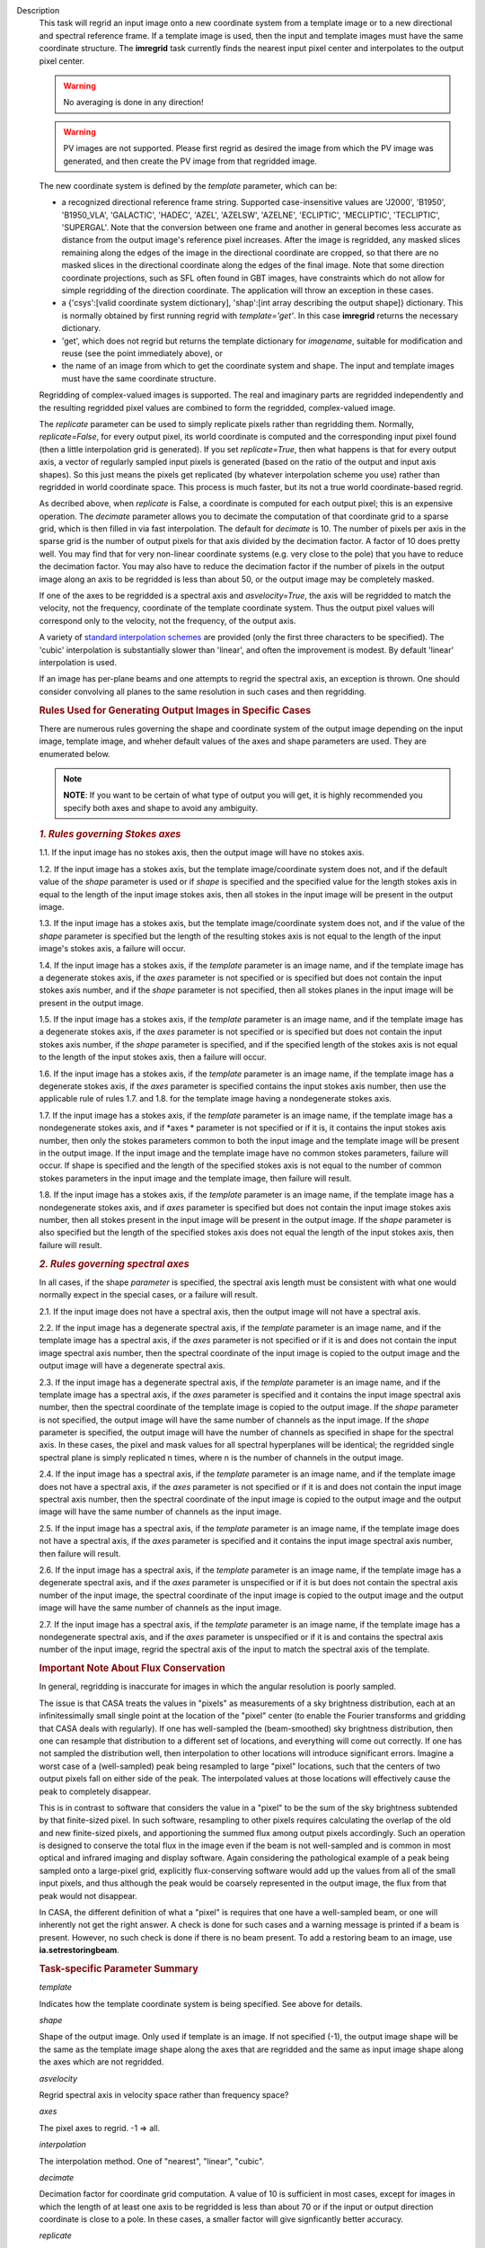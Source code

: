 

.. _Description:

Description
   This task will regrid an input image onto a new coordinate system
   from a template image or to a new directional and spectral
   reference frame. If a template image is used, then the input and
   template images must have the same coordinate structure. The
   **imregrid** task currently finds the nearest input pixel center
   and interpolates to the output pixel center.
   
   .. warning:: No averaging is done in any direction!


   .. warning:: PV images are not supported. Please first regrid as
      desired the image from which the PV image was generated, and
      then create the PV image from that regridded image.


   The new coordinate system is defined by the *template* parameter,
   which can be:
   
   -  a recognized directional reference frame string. Supported
      case-insensitive values are 'J2000', 'B1950', 'B1950_VLA',
      'GALACTIC', 'HADEC', 'AZEL', 'AZELSW', 'AZELNE', 'ECLIPTIC',
      'MECLIPTIC', 'TECLIPTIC', 'SUPERGAL'. Note that the
      conversion between one frame and another in general becomes less accurate as distance from
      the output image's reference pixel increases. After the image
      is regridded, any masked slices remaining along the edges of
      the image in the directional coordinate are cropped, so that
      there are no masked slices in the directional coordinate along
      the edges of the final image. Note that some direction
      coordinate projections, such as SFL often found in GBT images,
      have constraints which do not allow for simple regridding of
      the direction coordinate. The application will throw an
      exception in these cases.
   -  a {'csys':[valid coordinate system dictionary], 'shap':[int
      array describing the output shape]} dictionary. This is
      normally obtained by first running regrid with
      *template='get'*. In this case **imregrid** returns the
      necessary dictionary.
   -  'get', which does not regrid but returns the template
      dictionary for *imagename*, suitable for modification and reuse
      (see the point immediately above), or
   -  the name of an image from which to get the coordinate system
      and shape. The input and template images must have the same
      coordinate structure.
   
   Regridding of complex-valued images is supported. The real and
   imaginary parts are regridded independently and the resulting
   regridded pixel values are combined to form the regridded,
   complex-valued image.
   
   The *replicate* parameter can be used to simply replicate pixels
   rather than regridding them. Normally, *replicate=False*, for
   every output pixel, its world coordinate is computed and the
   corresponding input pixel found (then a little interpolation grid
   is generated). If you set *replicate=True*, then what happens is
   that for every output axis, a vector of regularly sampled input
   pixels is generated (based on the ratio of the output and input
   axis shapes). So this just means the pixels get replicated (by
   whatever interpolation scheme you use) rather than regridded in
   world coordinate space. This process is much faster, but its not a
   true world coordinate-based regrid.
   
   As decribed above, when *replicate* is False, a coordinate is
   computed for each output pixel; this is an expensive operation.
   The *decimate* parameter allows you to decimate the computation of
   that coordinate grid to a sparse grid, which is then filled in via
   fast interpolation. The default for *decimate* is 10. The number
   of pixels per axis in the sparse grid is the number of output
   pixels for that axis divided by the decimation factor. A factor of
   10 does pretty well. You may find that for very non-linear
   coordinate systems (e.g. very close to the pole) that you have to
   reduce the decimation factor. You may also have to reduce the
   decimation factor if the number of pixels in the output image
   along an axis to be regridded is less than about 50, or the output
   image may be completely masked.
   
   If one of the axes to be regridded is a spectral axis and
   *asvelocity=True*, the axis will be regridded to match the
   velocity, not the frequency, coordinate of the template coordinate
   system. Thus the output pixel values will correspond only to the
   velocity, not the frequency, of the output axis.
   
   A variety of `standard interpolation
   schemes <https://en.wikipedia.org/wiki/Interpolation>`__ are
   provided (only the first three characters to be specified). The
   'cubic' interpolation is substantially slower than 'linear', and
   often the improvement is modest. By default 'linear' interpolation
   is used.
   
   If an image has per-plane beams and one attempts to regrid the
   spectral axis, an exception is thrown. One should consider
   convolving all planes to the same resolution in such cases and
   then regridding.

   .. rubric:: Rules Used for Generating Output Images in Specific Cases

   There are numerous rules governing the shape and coordinate system
   of the output image depending on the input image, template image,
   and wheher default values of the axes and shape parameters are
   used. They are enumerated below.
   
   .. note:: **NOTE**: If you want to be certain of what type of output you
      will get, it is highly recommended you specify both axes and
      shape to avoid any ambiguity.
   

   .. rubric:: *1. Rules governing Stokes axes*

   1.1. If the input image has no stokes axis, then the output
   image will have no stokes axis.
   
   1.2. If the input image has a stokes axis, but the template
   image/coordinate system does not, and if the default value of the
   *shape* parameter is used or if *shape* is specified and the
   specified value for the length stokes axis in equal to the length
   of the input image stokes axis, then all stokes in the input image
   will be present in the output image.
   
   1.3. If the input image has a stokes axis, but the template
   image/coordinate system does not, and if the value of the *shape*
   parameter is specified but the length of the resulting stokes axis
   is not equal to the length of the input image's stokes axis, a
   failure will occur.
   
   1.4. If the input image has a stokes axis, if the *template*
   parameter is an image name, and if the template image has a
   degenerate stokes axis, if the *axes* parameter is not specified
   or is specified but does not contain the input stokes axis number,
   and if the *shape* parameter is not specified, then all stokes
   planes in the input image will be present in the output image.
   
   1.5. If the input image has a stokes axis, if the *template*
   parameter is an image name, and if the template image has a
   degenerate stokes axis, if the *axes* parameter is not specified
   or is specified but does not contain the input stokes axis number,
   if the *shape* parameter is specified, and if the specified length
   of the stokes axis is not equal to the length of the input stokes
   axis, then a failure will occur.
   
   1.6. If the input image has a stokes axis, if the *template*
   parameter is an image name, if the template image has a degenerate
   stokes axis, if the *axes* parameter is specified contains the
   input stokes axis number, then use the applicable rule of rules
   1.7. and 1.8. for the template image having a nondegenerate stokes
   axis.
   
   1.7. If the input image has a stokes axis, if the *template*
   parameter is an image name, if the template image has a
   nondegenerate stokes axis, and if *axes * parameter is not
   specified or if it is, it contains the input stokes axis number,
   then only the stokes parameters common to both the input image and
   the template image will be present in the output image. If the
   input image and the template image have no common stokes
   parameters, failure will occur. If shape is specified and the
   length of the specified stokes axis is not equal to the number of
   common stokes parameters in the input image and the template
   image, then failure will result.
   
   1.8. If the input image has a stokes axis, if the *template*
   parameter is an image name, if the template image has a
   nondegenerate stokes axis, and if *axes* parameter is specified
   but does not contain the input image stokes axis number, then all
   stokes present in the input image will be present in the output
   image. If the *shape* parameter is also specified but the length
   of the specified stokes axis does not equal the length of the
   input stokes axis, then failure will result.
   

   .. rubric:: *2. Rules governing spectral axes*

   In all cases, if the shape *parameter* is specified, the spectral
   axis length must be consistent with what one would normally expect
   in the special cases, or a failure will result.
   
   2.1. If the input image does not have a spectral axis, then
   the output image will not have a spectral axis.
   
   2.2. If the input image has a degenerate spectral axis, if the
   *template* parameter is an image name, and if the template image
   has a spectral axis, if the *axes* parameter is not specified or
   if it is and does not contain the input image spectral axis
   number, then the spectral coordinate of the input image is copied
   to the output image and the output image will have a degenerate
   spectral axis.
   
   2.3. If the input image has a degenerate spectral axis, if the
   *template* parameter is an image name, and if the template image
   has a spectral axis, if the *axes* parameter is specified and it
   contains the input image spectral axis number, then the spectral
   coordinate of the template image is copied to the output image. If
   the *shape* parameter is not specified, the output image will have
   the same number of channels as the input image. If the *shape*
   parameter is specified, the output image will have the number of
   channels as specified in shape for the spectral axis. In these
   cases, the pixel and mask values for all spectral hyperplanes will
   be identical; the regridded single spectral plane is simply
   replicated n times, where n is the number of channels in the
   output image.
   
   2.4. If the input image has a spectral axis, if the *template*
   parameter is an image name, and if the template image does not
   have a spectral axis, if the *axes* parameter is not specified or
   if it is and does not contain the input image spectral axis
   number, then the spectral coordinate of the input image is copied
   to the output image and the output image will have the same number
   of channels as the input image.
   
   2.5. If the input image has a spectral axis, if the *template*
   parameter is an image name, if the template image does not have a
   spectral axis, if the *axes* parameter is specified and it
   contains the input image spectral axis number, then failure will
   result.
   
   2.6. If the input image has a spectral axis, if the *template*
   parameter is an image name, if the template image has a degenerate
   spectral axis, and if the *axes* parameter is unspecified or if it
   is but does not contain the spectral axis number of the input
   image, the spectral coordinate of the input image is copied to the
   output image and the output image will have the same number of
   channels as the input image.
   
   2.7. If the input image has a spectral axis, if the *template*
   parameter is an image name, if the template image has a
   nondegenerate spectral axis, and if the *axes* parameter is
   unspecified or if it is and contains the spectral axis number of
   the input image, regrid the spectral axis of the input to match
   the spectral axis of the template.


   .. rubric:: Important Note About Flux Conservation

   In general, regridding is inaccurate for images in which the
   angular resolution is poorly sampled.
   
   The issue is that CASA treats the values in "pixels" as
   measurements of a sky brightness distribution, each at an
   infinitessimally small single point at the location of the "pixel"
   center (to enable the Fourier transforms and gridding that CASA
   deals with regularly). If one has well-sampled the (beam-smoothed)
   sky brightness distribution, then one can resample that
   distribution to a different set of locations, and everything will
   come out correctly. If one has not sampled the distribution well,
   then interpolation to other locations will introduce significant
   errors. Imagine a worst case of a (well-sampled) peak being
   resampled to large "pixel" locations, such that the centers of
   two output pixels fall on either side of the peak. The
   interpolated values at those locations will effectively cause the
   peak to completely disappear.
   
   This is in contrast to software that considers the value in a
   "pixel" to be the sum of the sky brightness subtended by that
   finite-sized pixel. In such software, resampling to other pixels
   requires calculating the overlap of the old and new finite-sized
   pixels, and apportioning the summed flux among output pixels
   accordingly. Such an operation is designed to conserve the total
   flux in the image even if the beam is not well-sampled and is
   common in most optical and infrared imaging and display software.
   Again considering the pathological example of a peak being sampled
   onto a large-pixel grid, explicitly flux-conserving software would
   add up the values from all of the small input pixels, and thus
   although the peak would be coarsely represented in the output
   image, the flux from that peak would not disappear.
   
   In CASA, the different definition of what a "pixel" is requires
   that one have a well-sampled beam, or one will inherently not get
   the right answer. A check is done for such cases and a warning
   message is printed if a beam is present. However, no such check is
   done if there is no beam present. To add a restoring beam to an
   image, use **ia.setrestoringbeam**.
   

   .. rubric:: Task-specific Parameter Summary
   
   *template*
   
   Indicates how the template coordinate system is being specified.
   See above for details.
   
   *shape*

   Shape of the output image. Only used if template is an image. If
   not specified (-1), the output image shape will be the same as the
   template image shape along the axes that are regridded and the
   same as input image shape along the axes which  are not regridded.
   
   *asvelocity*

   Regrid spectral axis in velocity space rather than frequency
   space?
   
   *axes*

   The pixel axes to regrid. -1 => all.
   
   *interpolation*

   The interpolation method. One of "nearest", "linear", "cubic".
   
   *decimate*
   
   Decimation factor for coordinate grid computation. A value of 10
   is sufficient in most cases, except for images in which the length
   of at least one axis to be regridded is less than about 70 or if
   the input or output direction coordinate is close to a pole. In
   these cases, a smaller factor will give signficantly better
   accuracy.
   
   *replicate*

   Replicate image rather than regrid?
   

.. _Examples:

Examples
   **Basic Examples**
   
   ::
   
      # Regrid an image to the "B1950" or "GALACTIC" coordinate systems
      imregrid(imagename="input.image", output="output.image", template="B1950")
      imregrid(imagename="input.image", output="output.image", template="GALACTIC")
   
   .. note:: When regridding to another coordinate system in the
      manner above, if the input image's direction coordinate is
      already in the frame specified by template, a straight copy of
      the image is made. No regridding is actually done.

   
   ::
   
      # Obtain a template dictionary from an image and then use it to regrid another image
      temp_dict = imregrid(imagename="target.image", template="get")
      imregrid(imagename="input.image", output="output.image", template=temp_dict)
   
   In this example, the *template="get"* option is used in the first
   command in order to characterize the desired shape and coordinate
   system used, and a new dictionary, TEMP_DICT, is generated
   accordingly. This is then used when performing the actual
   regridding of input.image in the second command.

   
   **More Advanced Examples**
   
   It is also possible to directly use a template image for
   regridding with **imregrid**. For this to work reliably and
   predictably, the dimensionality (i.e. which dimensions are present
   in an image) and the axis ordering of the input image must be the
   same. The type and ordering of the axes of both the input and
   template images can (and should) first be examined using the CASA
   **imhead** task. Any necessary reordering of axes can be performed
   using the CASA **imtrans** task. Unless the user explicitly
   specifies which dimensions to regrid using the *axes* parameter
   (see the following example), **imregrid** will also  attempt to
   regrid degenerate axes (i.e. image axes of length one pixel).
   Stokes axes are never regridded. In the case where template is an
   image name and the default value of shape is specified, the output
   image's shape will be the same as the template image's shape along
   the axes which are regridded and the same as the input image's
   shape along the axes which are not regridded. So for example, if
   the input image has a *shape* of [20, 30, 40] and the template
   image has a *shape* of [10, 40, 70] and only *axes=[0, 1]*, the
   output image will have a *shape* of [10, 40, 40]. If *axes=[2]*,
   the output image will have a *shape* of [20, 30, 70].
   
   ::
   
      # Regrid input.image by directly using target.image as a template
      imregrid(imagename="input.image", output="output.image", template="target.image", shape=[500,500,40,1])
   
   In this example, it is assumed that the axis order of the input
   image is of the form (direction_x, direction_y, spectral, Stokes),
   where 'direction_x' and 'direction_y' are the directional
   coordinates on the sky (in some reference frame), 'spectral' is a
   velocity/frequency axis, and 'Stokes' contains polarization
   information. In this example, input.image might typically be a
   data cube of shape [100, 100, 40, 1]. Note that the default value
   of *asvelocity* (True) will be used so that the spectral axis will
   be regridded to the same velocity system as that of the template
   image.
   
   ::
   
      # Regrid only the first two axes of an image
      imregrid(imagename="input.image", output="output.image", template="target.image", axes=[0,1])
   
   In this example, the user should inspect the type and ordering of
   the axes with **imhead**, and then correct with **imtrans** if
   necessary. The above command will regrid only the first two axes
   (normally the directional axes) of input.image and leave all other
   axes unchanged. The output image will have the shape of the
   template image along the regridded axes [0, 1] and the shape of
   the input image along the other axes since the shape parameter was
   not explicitly specified.
   
   ::
   
      # Regrid the third axis, considering velocity rather than frequency units
      imregrid(imagename="input.image", output="output.image", template="target.image", axes=[2], asvelocity=True)
   
   This example regrids the spectral axis (zero-based axis number 2)
   with respect to velocity because the *asvelocity* parameter has
   been set to True. This is useful when e.g., regridding a cube
   containing one spectral line to match the velocity coordinate of
   another cube containing a different spectral line.
   
   ::
   
      # Regrid the third axis, considering velocity rather than frequency units but first set the rest frequency
      imhead("input.image", mode="put", hdkey="restfreq", hdvalue="110GHz")
      imregrid(imagename="input.image", output="output.image", template="target.image", axes=[2], asvelocity=True)
   
   The first command in this example uses the **imhead** task to set
   the value of the image rest frequency to a value of 110GHz in
   input.image. The following **imregrid** command then performs a
   frequency units regridding only of the third axis listed
   (zero-based axis) (2), taking account of the input.image rest
   frequency in the input file.
   

.. _Development:

Development
   No additional development details

